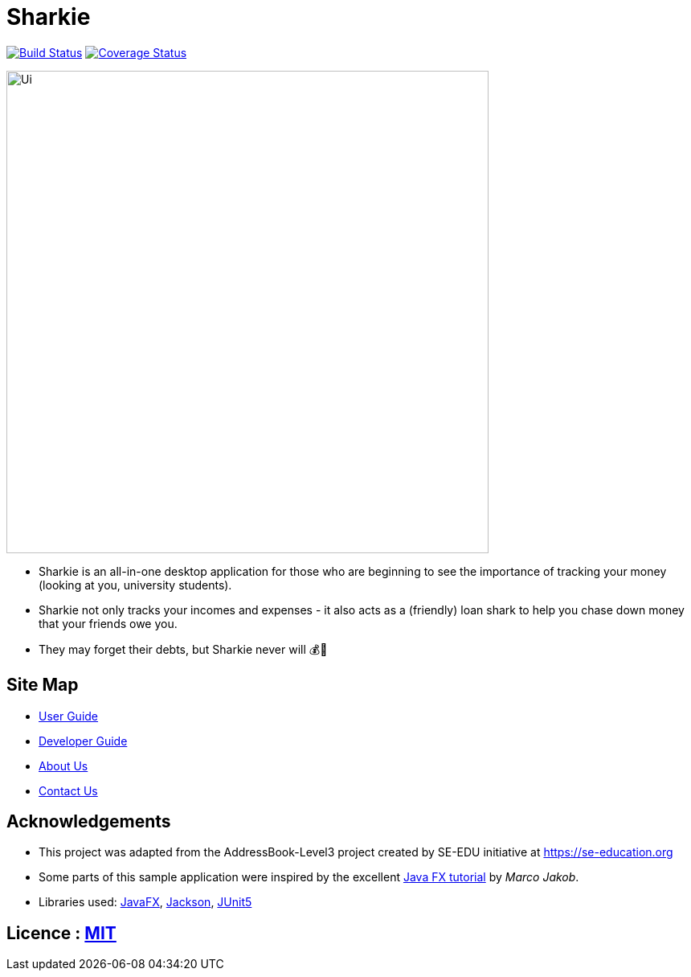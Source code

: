 = Sharkie
ifdef::env-github,env-browser[:relfileprefix: docs/]

https://travis-ci.org/AY1920S2-CS2103T-W12-3/main[image:https://travis-ci.org/AY1920S2-CS2103T-W12-3/main.svg?branch=master[Build Status]]
https://coveralls.io/github/AY1920S2-CS2103T-W12-3/main?branch=master[image:https://coveralls.io/repos/github/AY1920S2-CS2103T-W12-3/main/badge.svg?branch=master[Coverage Status]]


ifdef::env-github[]
image::docs/images/Ui.png[width="600"]
endif::[]

ifndef::env-github[]
image::images/Ui.png[width="600"]
endif::[]

* Sharkie is an all-in-one desktop application for those who are beginning to see the importance of tracking your money (looking at you, university students).
* Sharkie not only tracks your incomes and expenses - it also acts as a (friendly) loan shark to help you chase down money that your friends owe you.
* They may forget their debts, but Sharkie never will 💰🦈

== Site Map

* <<UserGuide#, User Guide>>
* <<DeveloperGuide#, Developer Guide>>
* <<AboutUs#, About Us>>
* <<ContactUs#, Contact Us>>

== Acknowledgements

* This project was adapted from the AddressBook-Level3 project created by SE-EDU initiative at https://se-education.org
* Some parts of this sample application were inspired by the excellent http://code.makery.ch/library/javafx-8-tutorial/[Java FX tutorial] by
_Marco Jakob_.
* Libraries used: https://openjfx.io/[JavaFX], https://github.com/FasterXML/jackson[Jackson], https://github.com/junit-team/junit5[JUnit5]

== Licence : link:LICENSE[MIT]
